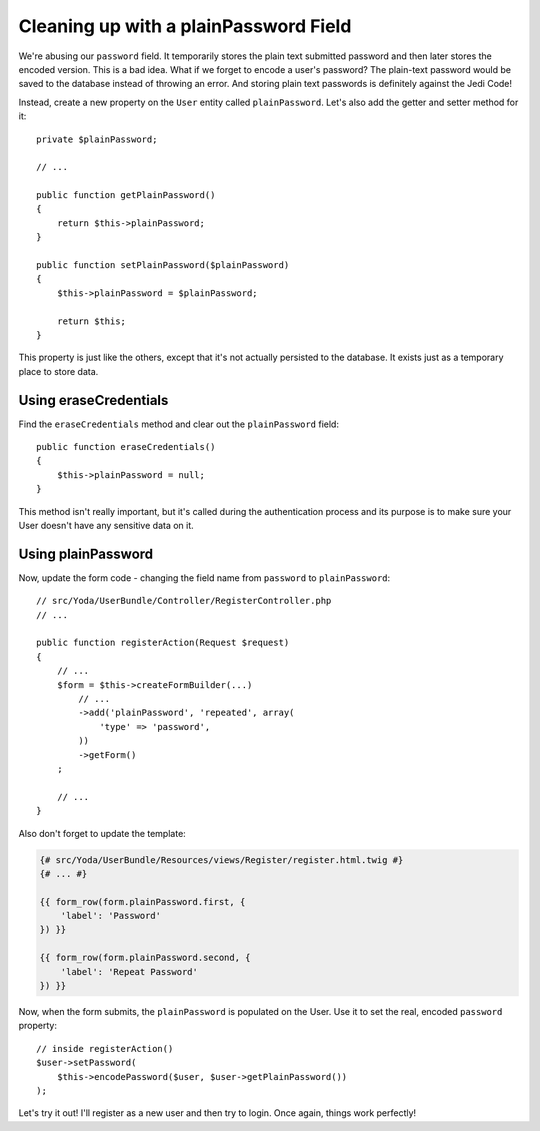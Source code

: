 Cleaning up with a plainPassword Field
======================================

We're abusing our ``password`` field. It temporarily stores the plain text
submitted password and then later stores the encoded version. This is a bad
idea. What if we forget to encode a user's password? The plain-text password
would be saved to the database instead of throwing an error. And storing
plain text passwords is definitely against the Jedi Code!

Instead, create a new property on the ``User`` entity called ``plainPassword``.
Let's also add the getter and setter method for it::

    private $plainPassword;

    // ...

    public function getPlainPassword()
    {
        return $this->plainPassword;
    }

    public function setPlainPassword($plainPassword)
    {
        $this->plainPassword = $plainPassword;

        return $this;
    }

This property is just like the others, except that it's not actually persisted
to the database. It exists just as a temporary place to store data.

Using eraseCredentials
----------------------

Find the ``eraseCredentials`` method and clear out the ``plainPassword``
field::

    public function eraseCredentials()
    {
        $this->plainPassword = null;
    }

This method isn't really important, but it's called during the authentication
process and its purpose is to make sure your User doesn't have any sensitive
data on it.

Using plainPassword
-------------------

Now, update the form code - changing the field name from ``password`` to
``plainPassword``::

    // src/Yoda/UserBundle/Controller/RegisterController.php
    // ...

    public function registerAction(Request $request)
    {
        // ...
        $form = $this->createFormBuilder(...)
            // ...
            ->add('plainPassword', 'repeated', array(
                'type' => 'password',
            ))
            ->getForm()
        ;

        // ...
    }

Also don't forget to update the template:

.. code-block:: html+jinja

    {# src/Yoda/UserBundle/Resources/views/Register/register.html.twig #}
    {# ... #}

    {{ form_row(form.plainPassword.first, {
        'label': 'Password'
    }) }}

    {{ form_row(form.plainPassword.second, {
        'label': 'Repeat Password'
    }) }}

Now, when the form submits, the ``plainPassword`` is populated on the User.
Use it to set the real, encoded ``password`` property::

    // inside registerAction()
    $user->setPassword(
        $this->encodePassword($user, $user->getPlainPassword())
    );

Let's try it out! I'll register as a new user and then try to login. Once
again, things work perfectly!
